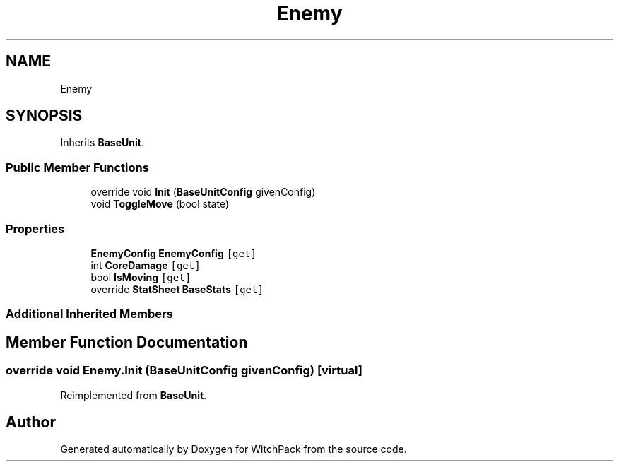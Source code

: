 .TH "Enemy" 3 "Mon Jan 29 2024" "Version 0.096" "WitchPack" \" -*- nroff -*-
.ad l
.nh
.SH NAME
Enemy
.SH SYNOPSIS
.br
.PP
.PP
Inherits \fBBaseUnit\fP\&.
.SS "Public Member Functions"

.in +1c
.ti -1c
.RI "override void \fBInit\fP (\fBBaseUnitConfig\fP givenConfig)"
.br
.ti -1c
.RI "void \fBToggleMove\fP (bool state)"
.br
.in -1c
.SS "Properties"

.in +1c
.ti -1c
.RI "\fBEnemyConfig\fP \fBEnemyConfig\fP\fC [get]\fP"
.br
.ti -1c
.RI "int \fBCoreDamage\fP\fC [get]\fP"
.br
.ti -1c
.RI "bool \fBIsMoving\fP\fC [get]\fP"
.br
.ti -1c
.RI "override \fBStatSheet\fP \fBBaseStats\fP\fC [get]\fP"
.br
.in -1c
.SS "Additional Inherited Members"
.SH "Member Function Documentation"
.PP 
.SS "override void Enemy\&.Init (\fBBaseUnitConfig\fP givenConfig)\fC [virtual]\fP"

.PP
Reimplemented from \fBBaseUnit\fP\&.

.SH "Author"
.PP 
Generated automatically by Doxygen for WitchPack from the source code\&.
